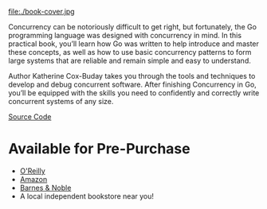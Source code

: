 #+TITLE:
#+OPTIONS:		H:3 num:nil toc:nil \n:nil @:t ::t |:t ^:nil -:t f:t *:t <:t

#+ATTR_HTML: :class img-responsive pull-left :style margin-right:15px; width:250px
file:./book-cover.jpg

Concurrency can be notoriously difficult to get right, but fortunately, the Go programming language was designed with concurrency in mind. In this practical book, you’ll learn how Go was written to help introduce and master these concepts, as well as how to use basic concurrency patterns to form large systems that are reliable and remain simple and easy to understand.

Author Katherine Cox-Buday takes you through the tools and techniques to develop and debug concurrent software. After finishing Concurrency in Go, you’ll be equipped with the skills you need to confidently and correctly write concurrent systems of any size.

[[https://github.com/kat-co/concurrency-in-go-src][Source Code]]
#+HTML: <div class="clearfix"></div>

* Available for Pre-Purchase
- [[http://shop.oreilly.com/product/0636920046189.do?sortby=bestSellers][O'Reilly]]
- [[https://www.amazon.com/gp/product/1491941197/ref=as_li_qf_sp_asin_il_tl?ie=UTF8&tag=katherinecoxb-20&camp=1789&creative=9325&linkCode=as2&creativeASIN=1491941197&linkId=50618894344eaf64dbf967755272d941][Amazon]]
- [[http://www.barnesandnoble.com/w/concurrency-in-go-katherine-cox-buday/1123863796][Barnes & Noble]]
- A local independent bookstore near you!
